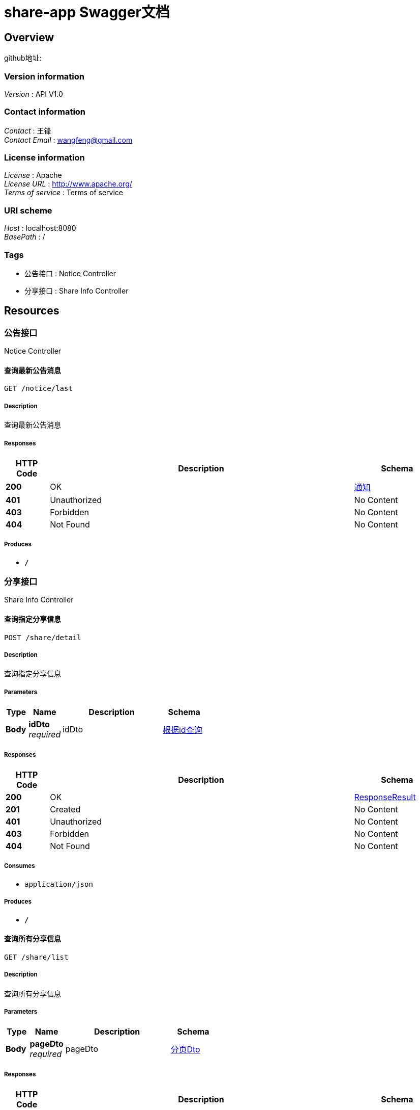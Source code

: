 = share-app Swagger文档


[[_overview]]
== Overview
github地址:


=== Version information
[%hardbreaks]
__Version__ : API V1.0


=== Contact information
[%hardbreaks]
__Contact__ : 王锋
__Contact Email__ : wangfeng@gmail.com


=== License information
[%hardbreaks]
__License__ : Apache
__License URL__ : http://www.apache.org/
__Terms of service__ : Terms of service


=== URI scheme
[%hardbreaks]
__Host__ : localhost:8080
__BasePath__ : /


=== Tags

* 公告接口 : Notice Controller
* 分享接口 : Share Info Controller




[[_paths]]
== Resources

[[_917a6a0ad3b9cec276900e3a86586a07]]
=== 公告接口
Notice Controller


[[_getlastnoticeusingget]]
==== 查询最新公告消息
....
GET /notice/last
....


===== Description
查询最新公告消息


===== Responses

[options="header", cols=".^2,.^14,.^4"]
|===
|HTTP Code|Description|Schema
|**200**|OK|<<_5660bcd256ba0012c41d3d6f22c17472,通知>>
|**401**|Unauthorized|No Content
|**403**|Forbidden|No Content
|**404**|Not Found|No Content
|===


===== Produces

* `*/*`


[[_3ecef281a805f36ea4142625eefacc12]]
=== 分享接口
Share Info Controller


[[_getshareinfodetailbyidusingpost]]
==== 查询指定分享信息
....
POST /share/detail
....


===== Description
查询指定分享信息


===== Parameters

[options="header", cols=".^2,.^3,.^9,.^4"]
|===
|Type|Name|Description|Schema
|**Body**|**idDto** +
__required__|idDto|<<_4c9c720c4f6e09cd99593c0ff92ffa3d,根据id查询>>
|===


===== Responses

[options="header", cols=".^2,.^14,.^4"]
|===
|HTTP Code|Description|Schema
|**200**|OK|<<_responseresult,ResponseResult>>
|**201**|Created|No Content
|**401**|Unauthorized|No Content
|**403**|Forbidden|No Content
|**404**|Not Found|No Content
|===


===== Consumes

* `application/json`


===== Produces

* `*/*`


[[_getshareinfolistusingget]]
==== 查询所有分享信息
....
GET /share/list
....


===== Description
查询所有分享信息


===== Parameters

[options="header", cols=".^2,.^3,.^9,.^4"]
|===
|Type|Name|Description|Schema
|**Body**|**pageDto** +
__required__|pageDto|<<_6410db789bec01e3bba2960dbaae7a60,分页Dto>>
|===


===== Responses

[options="header", cols=".^2,.^14,.^4"]
|===
|HTTP Code|Description|Schema
|**200**|OK|<<_responseresult,ResponseResult>>
|**401**|Unauthorized|No Content
|**403**|Forbidden|No Content
|**404**|Not Found|No Content
|===


===== Produces

* `*/*`




[[_definitions]]
== Definitions

[[_responseresult]]
=== ResponseResult

[options="header", cols=".^3,.^4"]
|===
|Name|Schema
|**code** +
__optional__|integer (int32)
|**data** +
__optional__|object
|**msg** +
__optional__|string
|===


[[_timestamp]]
=== Timestamp

[options="header", cols=".^3,.^4"]
|===
|Name|Schema
|**date** +
__optional__|integer (int32)
|**day** +
__optional__|integer (int32)
|**hours** +
__optional__|integer (int32)
|**minutes** +
__optional__|integer (int32)
|**month** +
__optional__|integer (int32)
|**nanos** +
__optional__|integer (int32)
|**seconds** +
__optional__|integer (int32)
|**time** +
__optional__|integer (int64)
|**timezoneOffset** +
__optional__|integer (int32)
|**year** +
__optional__|integer (int32)
|===


[[_6410db789bec01e3bba2960dbaae7a60]]
=== 分页Dto

[options="header", cols=".^3,.^11,.^4"]
|===
|Name|Description|Schema
|**pageIndex** +
__optional__|当前页数|integer (int32)
|**pageSize** +
__optional__|每页的条数|integer (int32)
|===


[[_4c9c720c4f6e09cd99593c0ff92ffa3d]]
=== 根据id查询

[options="header", cols=".^3,.^11,.^4"]
|===
|Name|Description|Schema
|**id** +
__optional__|用于根据id查询时使用|integer (int32)
|===


[[_5660bcd256ba0012c41d3d6f22c17472]]
=== 通知

[options="header", cols=".^3,.^11,.^4"]
|===
|Name|Description|Schema
|**content** +
__optional__|通知内容|string
|**createTime** +
__optional__|创建时间|<<_timestamp,Timestamp>>
|**id** +
__optional__|通知id|integer (int32)
|**showFlag** +
__optional__|是否显示|boolean
|===





